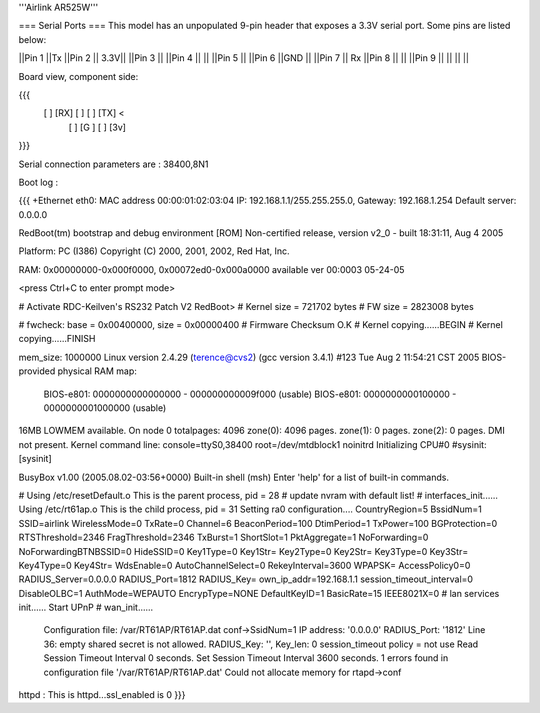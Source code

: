 '''Airlink AR525W'''

=== Serial Ports ===
This model has an unpopulated 9-pin header that exposes a 3.3V serial port. Some pins are listed below:

||Pin 1 ||Tx ||Pin 2 || 3.3V||
||Pin 3 || ||Pin 4 || ||
||Pin 5 || ||Pin 6 ||GND ||
||Pin 7 || Rx ||Pin 8 || ||
||Pin 9 || || || ||

Board view, component side:

{{{
  [   ] [RX] [  ] [  ] [TX] <
        [  ] [G ] [  ] [3v]
}}}

Serial connection parameters are : 38400,8N1

Boot log : 

{{{
+Ethernet eth0: MAC address 00:00:01:02:03:04
IP: 192.168.1.1/255.255.255.0, Gateway: 192.168.1.254
Default server: 0.0.0.0

RedBoot(tm) bootstrap and debug environment [ROM]
Non-certified release, version v2_0 - built 18:31:11, Aug  4 2005

Platform: PC (I386)
Copyright (C) 2000, 2001, 2002, Red Hat, Inc.

RAM: 0x00000000-0x000f0000, 0x00072ed0-0x000a0000 available
ver 00:0003  05-24-05

<press Ctrl+C to enter prompt mode>

# Activate RDC-Keilven's RS232 Patch V2
RedBoot>
# Kernel size = 721702 bytes
# FW size = 2823008 bytes

# fwcheck: base = 0x00400000, size = 0x00000400
# Firmware Checksum O.K
# Kernel copying......BEGIN
# Kernel copying......FINISH

mem_size: 1000000
Linux version 2.4.29 (terence@cvs2) (gcc version 3.4.1) #123 Tue Aug 2 11:54:21 CST 2005
BIOS-provided physical RAM map:
 BIOS-e801: 0000000000000000 - 000000000009f000 (usable)
 BIOS-e801: 0000000000100000 - 0000000001000000 (usable)
16MB LOWMEM available.
On node 0 totalpages: 4096
zone(0): 4096 pages.
zone(1): 0 pages.
zone(2): 0 pages.
DMI not present.
Kernel command line: console=ttyS0,38400 root=/dev/mtdblock1 noinitrd
Initializing CPU#0
#sysinit: [sysinit]


BusyBox v1.00 (2005.08.02-03:56+0000) Built-in shell (msh)
Enter 'help' for a list of built-in commands.

# Using /etc/resetDefault.o
This is the parent process, pid = 28
# update nvram with default list!
# interfaces_init......
Using /etc/rt61ap.o
This is the child process, pid = 31
Setting ra0 configuration....
CountryRegion=5
BssidNum=1
SSID=airlink
WirelessMode=0
TxRate=0
Channel=6
BeaconPeriod=100
DtimPeriod=1
TxPower=100
BGProtection=0
RTSThreshold=2346
FragThreshold=2346
TxBurst=1
ShortSlot=1
PktAggregate=1
NoForwarding=0
NoForwardingBTNBSSID=0
HideSSID=0
Key1Type=0
Key1Str=
Key2Type=0
Key2Str=
Key3Type=0
Key3Str=
Key4Type=0
Key4Str=
WdsEnable=0
AutoChannelSelect=0
RekeyInterval=3600
WPAPSK=
AccessPolicy0=0
RADIUS_Server=0.0.0.0
RADIUS_Port=1812
RADIUS_Key=
own_ip_addr=192.168.1.1
session_timeout_interval=0
DisableOLBC=1
AuthMode=WEPAUTO
EncrypType=NONE
DefaultKeyID=1
BasicRate=15
IEEE8021X=0
# lan services init......
Start UPnP
# wan_init......

 Configuration file: /var/RT61AP/RT61AP.dat
 conf->SsidNum=1
 IP address: '0.0.0.0'
 RADIUS_Port: '1812'
 Line 36: empty shared secret is not allowed.
 RADIUS_Key: '', Key_len: 0
 session_timeout policy = not use
 Read Session Timeout Interval  0 seconds.
 Set Session Timeout Interval  3600 seconds.
 1 errors found in configuration file '/var/RT61AP/RT61AP.dat'
 Could not allocate memory for rtapd->conf
httpd : This is httpd...ssl_enabled is 0
}}}
